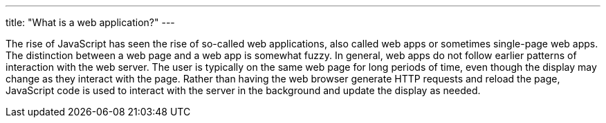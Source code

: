 ---
title: "What is a web application?"
---

The rise of JavaScript has seen the rise of so-called web applications, also
called web apps or sometimes single-page web apps.
//
The distinction between a web page and a web app is somewhat fuzzy.
//
In general, web apps do not follow earlier patterns of interaction with the
web server.
//
The user is typically on the same web page for long periods of time, even
though the display may change as they interact with the page.
//
Rather than having the web browser generate HTTP requests and reload the page,
JavaScript code is used to interact with the server in the background and
update the display as needed.
